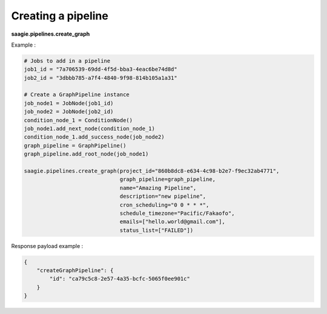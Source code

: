 Creating a pipeline
-------------------

**saagie.pipelines.create_graph**

Example :

.. code:: python

   # Jobs to add in a pipeline
   job1_id = "7a706539-69dd-4f5d-bba3-4eac6be74d8d"
   job2_id = "3dbbb785-a7f4-4840-9f98-814b105a1a31"

   # Create a GraphPipeline instance
   job_node1 = JobNode(job1_id)
   job_node2 = JobNode(job2_id)
   condition_node_1 = ConditionNode()
   job_node1.add_next_node(condition_node_1)
   condition_node_1.add_success_node(job_node2)
   graph_pipeline = GraphPipeline()
   graph_pipeline.add_root_node(job_node1)

   saagie.pipelines.create_graph(project_id="860b8dc8-e634-4c98-b2e7-f9ec32ab4771",
                                 graph_pipeline=graph_pipeline,
                                 name="Amazing Pipeline",
                                 description="new pipeline",
                                 cron_scheduling="0 0 * * *",
                                 schedule_timezone="Pacific/Fakaofo",
                                 emails=["hello.world@gmail.com"],
                                 status_list=["FAILED"])

Response payload example :

.. code:: python

   {
       "createGraphPipeline": {
           "id": "ca79c5c8-2e57-4a35-bcfc-5065f0ee901c"
       }
   }

